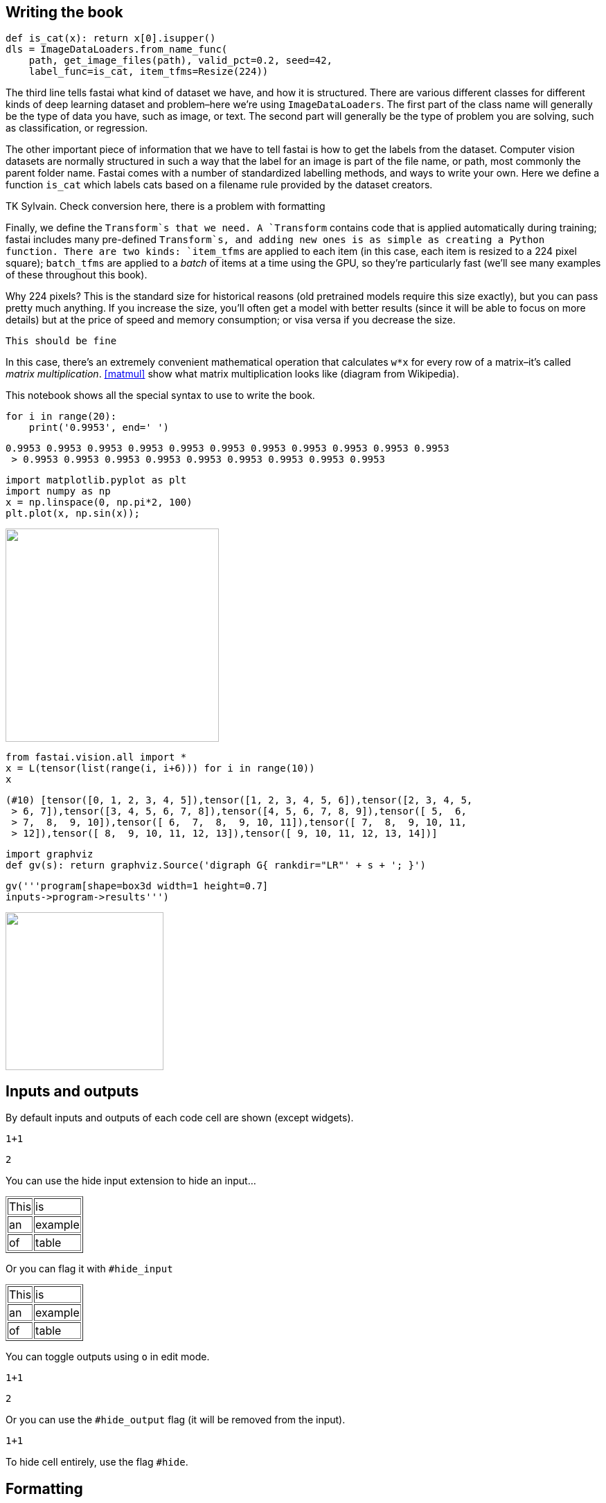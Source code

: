 == Writing the book

[source,python]
----
def is_cat(x): return x[0].isupper()
dls = ImageDataLoaders.from_name_func(
    path, get_image_files(path), valid_pct=0.2, seed=42,
    label_func=is_cat, item_tfms=Resize(224))
----

The third line tells fastai what kind of dataset we have, and how it is
structured. There are various different classes for different kinds of
deep learning dataset and problem–here we're using
`ImageDataLoaders`. The first part of the class name will generally be
the type of data you have, such as image, or text. The second part will
generally be the type of problem you are solving, such as
classification, or regression.

The other important piece of information that we have to tell fastai is
how to get the labels from the dataset. Computer vision datasets are
normally structured in such a way that the label for an image is part of
the file name, or path, most commonly the parent folder name. Fastai
comes with a number of standardized labelling methods, and ways to write
your own. Here we define a function `is_cat` which labels cats based on
a filename rule provided by the dataset creators.

TK Sylvain. Check conversion here, there is a problem with formatting

Finally, we define the `Transform`s that we need. A `Transform` contains
code that is applied automatically during training; fastai includes many
pre-defined `Transform`s, and adding new ones is as simple as creating a
Python function. There are two kinds: `item_tfms` are applied to each
item (in this case, each item is resized to a 224 pixel square);
`batch_tfms` are applied to a _batch_ of items at a time using the GPU,
so they're particularly fast (we'll see many
examples of these throughout this book).

Why 224 pixels? This is the standard size for historical reasons (old
pretrained models require this size exactly), but you can pass pretty
much anything. If you increase the size, you'll often get a
model with better results (since it will be able to focus on more
details) but at the price of speed and memory consumption; or visa versa
if you decrease the size.

....
This should be fine
....

In this case, there's an extremely convenient mathematical
operation that calculates `w*x` for every row of a
matrix–it's called _matrix multiplication_.
<<matmul>> show what matrix multiplication looks like (diagram
from Wikipedia).

This notebook shows all the special syntax to use to write the book.

[source, python]
----
for i in range(20):
    print('0.9953', end=' ')
----


----
0.9953 0.9953 0.9953 0.9953 0.9953 0.9953 0.9953 0.9953 0.9953 0.9953 0.9953
 > 0.9953 0.9953 0.9953 0.9953 0.9953 0.9953 0.9953 0.9953 0.9953
----

[source, python]
----
import matplotlib.pyplot as plt
import numpy as np
x = np.linspace(0, np.pi*2, 100)
plt.plot(x, np.sin(x));
----


image::_test_files/output_5_0.png["", 308]

[source, python]
----
from fastai.vision.all import *
x = L(tensor(list(range(i, i+6))) for i in range(10))
x
----


----
(#10) [tensor([0, 1, 2, 3, 4, 5]),tensor([1, 2, 3, 4, 5, 6]),tensor([2, 3, 4, 5,
 > 6, 7]),tensor([3, 4, 5, 6, 7, 8]),tensor([4, 5, 6, 7, 8, 9]),tensor([ 5,  6,
 > 7,  8,  9, 10]),tensor([ 6,  7,  8,  9, 10, 11]),tensor([ 7,  8,  9, 10, 11,
 > 12]),tensor([ 8,  9, 10, 11, 12, 13]),tensor([ 9, 10, 11, 12, 13, 14])]
----

[source, python]
----
import graphviz
def gv(s): return graphviz.Source('digraph G{ rankdir="LR"' + s + '; }')
----

[source, python]
----
gv('''program[shape=box3d width=1 height=0.7]
inputs->program->results''')
----


image::_test_files/output_8_0.svg["", 228]

== Inputs and outputs

By default inputs and outputs of each code cell are shown (except
widgets).

[source, python]
----
1+1
----


----
2
----

You can use the hide input extension to hide an input…


++++
<table border="1" class="dataframe">
  <tbody>
    <tr>
      <td>This</td>
      <td>is</td>
    </tr>
    <tr>
      <td>an</td>
      <td>example</td>
    </tr>
    <tr>
      <td>of</td>
      <td>table</td>
    </tr>
  </tbody>
</table>
++++

Or you can flag it with `#hide_input`


++++
<table border="1" class="dataframe">
  <tbody>
    <tr>
      <td>This</td>
      <td>is</td>
    </tr>
    <tr>
      <td>an</td>
      <td>example</td>
    </tr>
    <tr>
      <td>of</td>
      <td>table</td>
    </tr>
  </tbody>
</table>
++++

You can toggle outputs using `o` in edit mode.

[source, python]
----
1+1
----


----
2
----

Or you can use the `#hide_output` flag (it will be removed from the
input).

[source, python]
----
1+1
----

To hide cell entirely, use the flag `#hide`.

== Formatting

`backward quotes`, 'single quotes' and "double
quotes" are all left as is. Note that in asciidoc, text in single
quotes is emphasized.

This is a bullet list. It absolutely needs a new line before beginning.

* one item
* two items

This is a numbered list. It also needs a new line.

. first
. second

This is the syntax for a labeled list (don't forget the new
line):

Term 1::
  Definition/description
Term 2::
  lila

Alternatively, we can write in asciidoc:

Term 1::
  Definition/description
Term 2::
  lila


Block quotes for special interventions:

.Jeremy says
[TIP]
====
Comment from Jeremy
====


.Sylvain says
[TIP]
====
Comment from Sylvain
====


.Alexis says
[TIP]
====
Comment from Alexis
====


Block quotes supported by O'Reilly:

[WARNING]
====
This is a warning. Caution gives the same rendering.
====


[NOTE]
====
This is a note.
====


[TIP]
====
This is a tip. Important gives the same rendering.
====


For a traditional block quote, you still need to put a colon for
correct rendering.

____
The inside of block quotes is not converted so we need to use asciidoc syntax inside.
____


You can define a sidebar with title like this:


.My intervention
****

This will be changed to a sidebar when converted in Asciidoc.

It can have several lines, contrary to a block quote.

Here as well you need to use asciidoc syntax.
****


Another way to have sidebars is to delimit it between headers cells like
this (headers need to be in a cell of their own for this to work).


.Another intervention
****


All of this will be inside the sidebar. You use normal markdown syntax
in this block, and can have code cells or images.


****


To write directly in asciidoc, you can use a raw cell or a triple quote
enviromnent flagged with `asciidoc`

This is a raw cell. Things inside are not interpreted.

[[table]]
.An example of table
[options="header"]
|======
| Myth (don't need) | Truth
| Lots of math | Just high school math is sufficient
| Lots of data | We've seen record-breaking results with <50 items of data
| Lots of expensive computers | You can get what you need for state of the art work for free
|======
You can use math as usual in notebooks: latexmath:[\(x = \frac{a+b}{2}\)]

Or

[latexmath]
++++
\[x = \frac{a+b}{2}\]
++++

A footnote[this is a footnote]

== Tables and images, caption and references

To add a caption and a reference to an output table, use `#id` and
`#caption` flags

[source, python]
----
learn.fit_one_cycle(4)
----


++++
<table id="fit" border="1" class="dataframe">
  <caption>A training loop</caption>
  <thead>
    <tr style="text-align: left;">
      <th>epoch</th>
      <th>train_loss</th>
      <th>valid_loss</th>
      <th>error_rate</th>
      <th>time</th>
    </tr>
  </thead>
  <tbody>
    <tr>
      <td>0</td>
      <td>1.325330</td>
      <td>0.377157</td>
      <td>0.108254</td>
      <td>00:17</td>
    </tr>
    <tr>
      <td>1</td>
      <td>0.558466</td>
      <td>0.296632</td>
      <td>0.085250</td>
      <td>00:14</td>
    </tr>
    <tr>
      <td>2</td>
      <td>0.335272</td>
      <td>0.276012</td>
      <td>0.081867</td>
      <td>00:14</td>
    </tr>
    <tr>
      <td>3</td>
      <td>0.244262</td>
      <td>0.261981</td>
      <td>0.076455</td>
      <td>00:14</td>
    </tr>
  </tbody>
</table>
++++

For images in markdown, use the HTML syntax. Fields alt, width, caption
and id are all interpreted properly.

[[puppy]]
.This is an image
image::puppy.jpg["Alternative text", 420]


Use `<< >>` for references (asciidoc syntax). This is a reference
to the puppy in <<puppy>> before.

To add a label, caption, alternative text or width to an image output,
use the following flags

[source, python]
----
from fastai.vision.all import *
path = untar_data(URLs.PETS)
fnames = get_image_files(path/'images')
PILImage.create(fnames[0])
----


[[puppy1]]
.This is an image
image::_test_files/output_66_0.png["A cute little doggy", 160]

Test an attachment:


.This is an image
image::_test_files/att_00000.png["This is an image"]